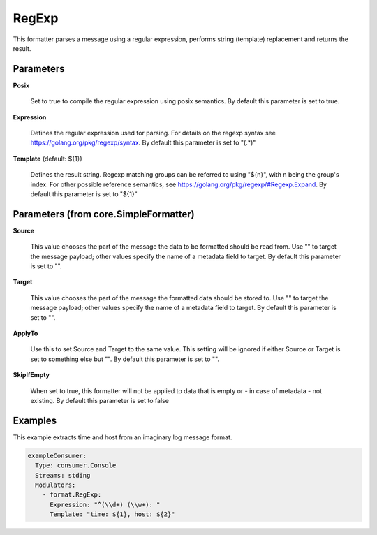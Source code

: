 .. Autogenerated by Gollum RST generator (docs/generator/*.go)

RegExp
======

This formatter parses a message using a regular expression, performs
string (template) replacement and returns the result.




Parameters
----------

**Posix**

  Set to true to compile the regular expression using posix semantics.
  By default this parameter is set to true.
  
  

**Expression**

  Defines the regular expression used for parsing.
  For details on the regexp syntax see https://golang.org/pkg/regexp/syntax.
  By default this parameter is set to "(.*)"
  
  

**Template** (default: ${1})

  Defines the result string. Regexp matching groups can be referred
  to using "${n}", with n being the group's index. For other possible
  reference semantics, see https://golang.org/pkg/regexp/#Regexp.Expand.
  By default this parameter is set to "${1}"
  
  

Parameters (from core.SimpleFormatter)
--------------------------------------

**Source**

  This value chooses the part of the message the data to be formatted
  should be read from. Use "" to target the message payload; other values
  specify the name of a metadata field to target.
  By default this parameter is set to "".
  
  

**Target**

  This value chooses the part of the message the formatted data
  should be stored to. Use "" to target the message payload; other values
  specify the name of a metadata field to target.
  By default this parameter is set to "".
  
  

**ApplyTo**

  Use this to set Source and Target to the same value. This setting
  will be ignored if either Source or Target is set to something else but "".
  By default this parameter is set to "".
  
  

**SkipIfEmpty**

  When set to true, this formatter will not be applied to data
  that is empty or - in case of metadata - not existing.
  By default this parameter is set to false
  
  

Examples
--------

This example extracts time and host from an imaginary log message format.

.. code-block:: yaml

	 exampleConsumer:
	   Type: consumer.Console
	   Streams: stding
	   Modulators:
	     - format.RegExp:
	       Expression: "^(\\d+) (\\w+): "
	       Template: "time: ${1}, host: ${2}"





